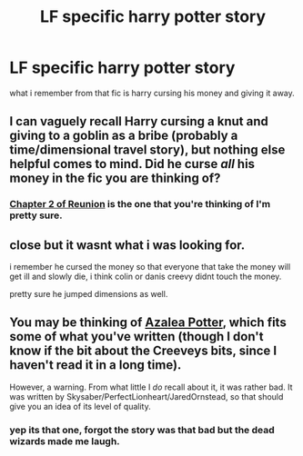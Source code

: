#+TITLE: LF specific harry potter story

* LF specific harry potter story
:PROPERTIES:
:Author: Archimand
:Score: 8
:DateUnix: 1449767158.0
:DateShort: 2015-Dec-10
:FlairText: Request
:END:
what i remember from that fic is harry cursing his money and giving it away.


** I can vaguely recall Harry cursing a knut and giving to a goblin as a bribe (probably a time/dimensional travel story), but nothing else helpful comes to mind. Did he curse /all/ his money in the fic you are thinking of?
:PROPERTIES:
:Author: hurathixet
:Score: 1
:DateUnix: 1449775427.0
:DateShort: 2015-Dec-10
:END:

*** [[https://www.fanfiction.net/s/4655545/2/Reunion][Chapter 2 of Reunion]] is the one that you're thinking of I'm pretty sure.
:PROPERTIES:
:Score: 3
:DateUnix: 1449780543.0
:DateShort: 2015-Dec-11
:END:


** close but it wasnt what i was looking for.

i remember he cursed the money so that everyone that take the money will get ill and slowly die, i think colin or danis creevy didnt touch the money.

pretty sure he jumped dimensions as well.
:PROPERTIES:
:Author: Archimand
:Score: 1
:DateUnix: 1449856183.0
:DateShort: 2015-Dec-11
:END:


** You may be thinking of [[https://www.fanfiction.net/s/5366030/1/Azalea-Potter][Azalea Potter]], which fits some of what you've written (though I don't know if the bit about the Creeveys bits, since I haven't read it in a long time).

However, a warning. From what little I /do/ recall about it, it was rather bad. It was written by Skysaber/PerfectLionheart/JaredOrnstead, so that should give you an idea of its level of quality.
:PROPERTIES:
:Author: Co-miNb
:Score: 1
:DateUnix: 1450122871.0
:DateShort: 2015-Dec-14
:END:

*** yep its that one, forgot the story was that bad but the dead wizards made me laugh.
:PROPERTIES:
:Author: Archimand
:Score: 1
:DateUnix: 1450230917.0
:DateShort: 2015-Dec-16
:END:
